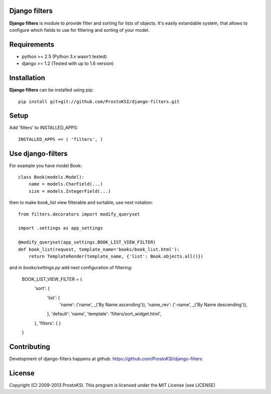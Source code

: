 ..   -*- mode: rst -*-

Django filters
=============

**Django filters** is module to provide filter and sorting for lists of objects. It's easily extandable system, that allows to configure which fields to use for filtering and sorting 
of your model.

Requirements
============

- python >= 2.5 (Python 3.x wasn't tested)
- django >= 1.2 (Tested with up to 1.6 version)

Installation
============

**Django filters** can be installed using pip: ::
    
    pip install git+git://github.com/ProstoKSI/django-filters.git

Setup
=====

Add 'filters' to INSTALLED_APPS: ::
    
    INSTALLED_APPS += ( 'filters', )

Use django-filters
==================

For example you have model Book: ::

    class Book(models.Model):
        name = models.CharField(...)
        size = models.IntegerField(...)

then to make `book_list` view filterable and sortable, use next notation: ::
    
    from filters.decorators import modify_queryset

    import .settings as app_settings

    @modify_queryset(app_settings.BOOK_LIST_VIEW_FILTER)
    def book_list(request, template_name='books/book_list.html'):
        return TemplateRender(template_name, {'list': Book.objects.all()})
        
and in `books/settings.py` add next configuration of filtering:
   
    BOOK_LIST_VIEW_FILTER = {
        'sort':  {
            'list': {
                'name': ('name', _('By Name ascending')),
                'name_rev': ('-name', _('By Name descending')),
            },
            'default': 'name',
            'template': 'filters/sort_widget.html',
        },
        'filters': {
        }
    }

Contributing
============

Development of django-filters happens at github: https://github.com/ProstoKSI/django-filters

License
=======

Copyright (C) 2009-2013 ProstoKSI.
This program is licensed under the MIT License (see LICENSE)

